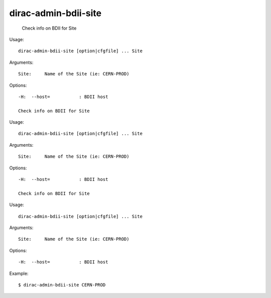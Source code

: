 ============================
dirac-admin-bdii-site
============================

  Check info on BDII for Site

Usage::

  dirac-admin-bdii-site [option|cfgfile] ... Site

Arguments::

  Site:     Name of the Site (ie: CERN-PROD) 

 

Options::

  -H:  --host=           : BDII host 

  Check info on BDII for Site

Usage::

  dirac-admin-bdii-site [option|cfgfile] ... Site

Arguments::

  Site:     Name of the Site (ie: CERN-PROD) 

 

Options::

  -H:  --host=           : BDII host 

  Check info on BDII for Site

Usage::

  dirac-admin-bdii-site [option|cfgfile] ... Site

Arguments::

  Site:     Name of the Site (ie: CERN-PROD) 

 

Options::

  -H:  --host=           : BDII host 

Example::

  $ dirac-admin-bdii-site CERN-PROD
